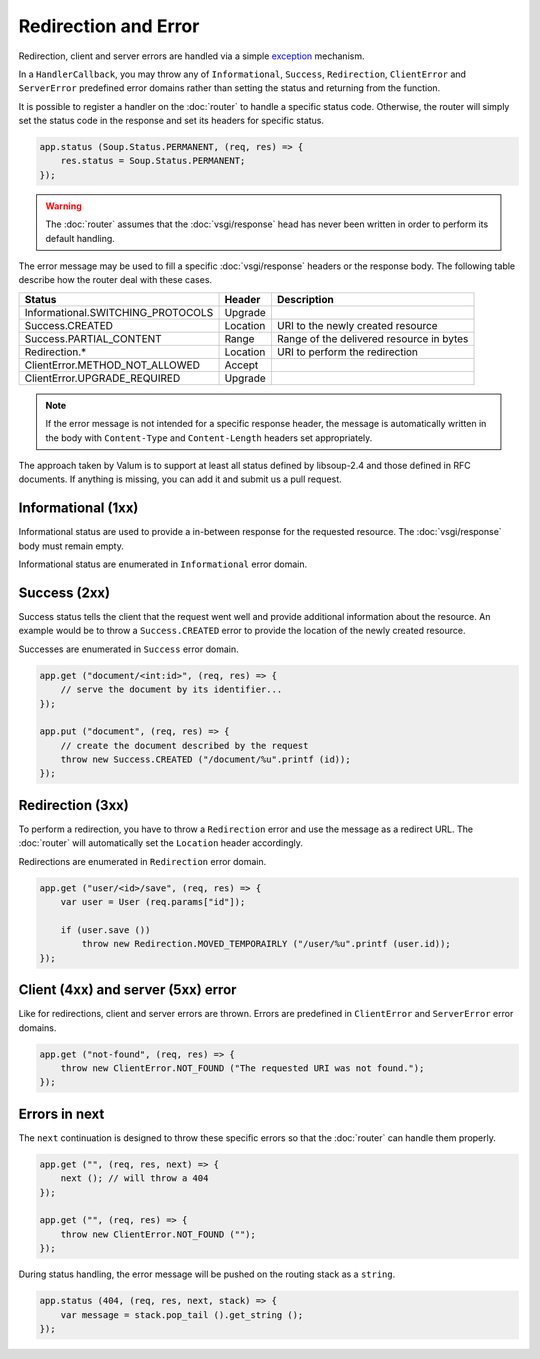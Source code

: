 Redirection and Error
=====================

Redirection, client and server errors are handled via a simple `exception`_
mechanism.

.. _exception: https://wiki.gnome.org/Projects/Vala/Manual/Errors

In a ``HandlerCallback``, you may throw any of ``Informational``, ``Success``,
``Redirection``, ``ClientError`` and ``ServerError`` predefined error domains
rather than setting the status and returning from the function.

It is possible to register a handler on the :doc:`router` to handle a specific
status code. Otherwise, the router will simply set the status code in the
response and set its headers for specific status.

.. code:: vala

    app.status (Soup.Status.PERMANENT, (req, res) => {
        res.status = Soup.Status.PERMANENT;
    });

.. warning::

    The :doc:`router` assumes that the :doc:`vsgi/response` head has never been
    written in order to perform its default handling.

The error message may be used to fill a specific :doc:`vsgi/response` headers
or the response body. The following table describe how the router deal with
these cases.

+-----------------------------------+----------+------------------------------------------+
| Status                            | Header   | Description                              |
+===================================+==========+==========================================+
| Informational.SWITCHING_PROTOCOLS | Upgrade  |                                          |
+-----------------------------------+----------+------------------------------------------+
| Success.CREATED                   | Location | URI to the newly created resource        |
+-----------------------------------+----------+------------------------------------------+
| Success.PARTIAL_CONTENT           | Range    | Range of the delivered resource in bytes |
+-----------------------------------+----------+------------------------------------------+
| Redirection.*                     | Location | URI to perform the redirection           |
+-----------------------------------+----------+------------------------------------------+
| ClientError.METHOD_NOT_ALLOWED    | Accept   |                                          |
+-----------------------------------+----------+------------------------------------------+
| ClientError.UPGRADE_REQUIRED      | Upgrade  |                                          |
+-----------------------------------+----------+------------------------------------------+

.. note::

    If the error message is not intended for a specific response header, the
    message is automatically written in the body with ``Content-Type`` and
    ``Content-Length`` headers set appropriately.

The approach taken by Valum is to support at least all status defined by
libsoup-2.4 and those defined in RFC documents. If anything is missing, you can
add it and submit us a pull request.

Informational (1xx)
-------------------

Informational status are used to provide a in-between response for the
requested resource. The :doc:`vsgi/response` body must remain empty.

Informational status are enumerated in ``Informational`` error domain.

Success (2xx)
-------------

Success status tells the client that the request went well and provide
additional information about the resource. An example would be to throw
a ``Success.CREATED`` error to provide the location of the newly created
resource.

Successes are enumerated in ``Success`` error domain.

.. code:: vala

    app.get ("document/<int:id>", (req, res) => {
        // serve the document by its identifier...
    });

    app.put ("document", (req, res) => {
        // create the document described by the request
        throw new Success.CREATED ("/document/%u".printf (id));
    });

Redirection (3xx)
-----------------

To perform a redirection, you have to throw a ``Redirection`` error and use the
message as a redirect URL. The :doc:`router` will automatically set the
``Location`` header accordingly.

Redirections are enumerated in ``Redirection`` error domain.

.. code:: vala

    app.get ("user/<id>/save", (req, res) => {
        var user = User (req.params["id"]);

        if (user.save ())
            throw new Redirection.MOVED_TEMPORAIRLY ("/user/%u".printf (user.id));
    });

Client (4xx) and server (5xx) error
-----------------------------------

Like for redirections, client and server errors are thrown. Errors are
predefined in ``ClientError`` and ``ServerError`` error domains.

.. code:: vala

    app.get ("not-found", (req, res) => {
        throw new ClientError.NOT_FOUND ("The requested URI was not found.");
    });

Errors in next
--------------

The ``next`` continuation is designed to throw these specific errors so that
the :doc:`router` can handle them properly.

.. code:: vala

    app.get ("", (req, res, next) => {
        next (); // will throw a 404
    });

    app.get ("", (req, res) => {
        throw new ClientError.NOT_FOUND ("");
    });

During status handling, the error message will be pushed on the routing stack
as a ``string``.

.. code:: vala

    app.status (404, (req, res, next, stack) => {
        var message = stack.pop_tail ().get_string ();
    });
